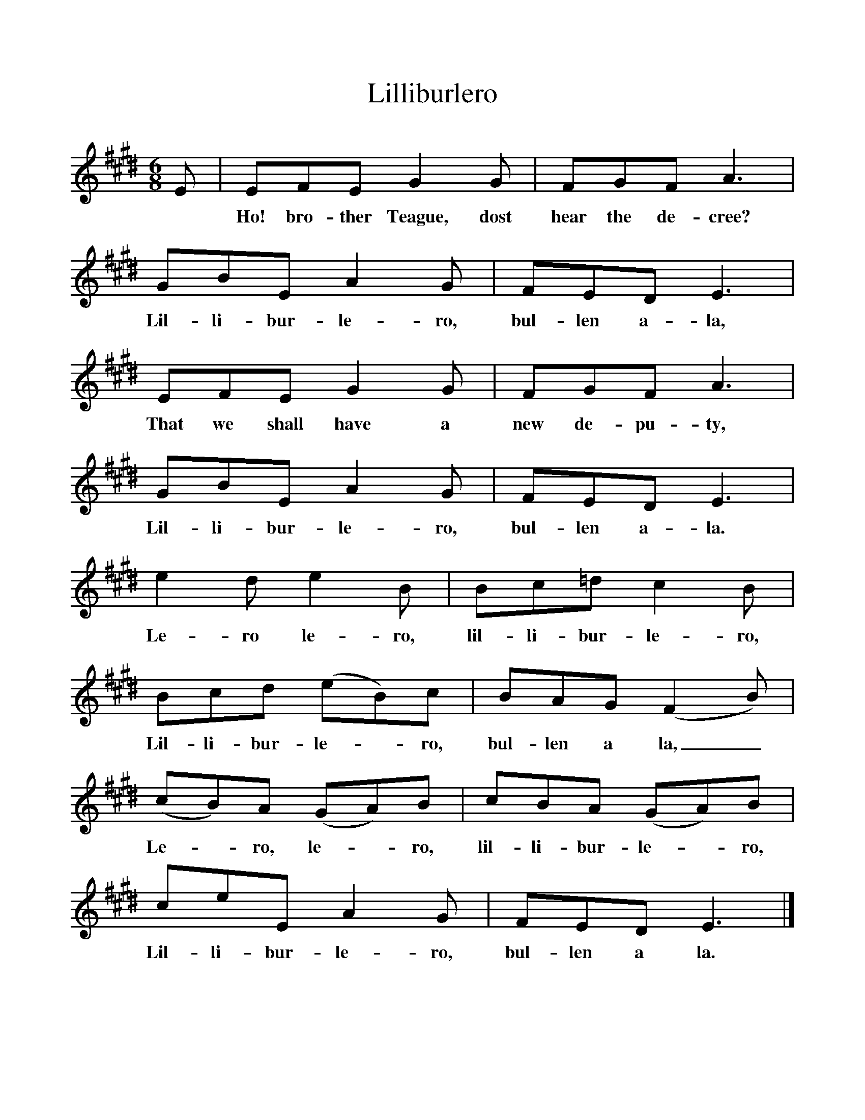 %%scale 1
X:1     %Music
T:Lilliburlero
B:Singing Together, Spring 1967, BBC Publications
F:http://www.folkinfo.org/songs
M:6/8     %Meter
L:1/8     %
K:E
E |EFE G2 G |FGF A3 |GBE A2 G | FED E3 |
w:*Ho! bro-ther Teague, dost hear the de-cree? Lil-li-bur-le-ro, bul-len a-la,
EFE G2 G |FGF A3 |GBE A2 G |FED E3 |
w: That we shall have a new de-pu-ty, Lil-li-bur-le-ro, bul-len a-la.
e2 d e2 B |Bc=d c2 B |Bcd (eB)c | BAG (F2B) | 
w: Le-ro le-ro, lil-li-bur-le-ro, Lil-li-bur-le--ro, bul-len a la,_
(cB)A (GA)B |cBA (GA)B |ceE A2 G | FED E3 |]
w: Le--ro, le--ro, lil-li-bur-le--ro, Lil-li-bur-le-ro, bul-len a la. 